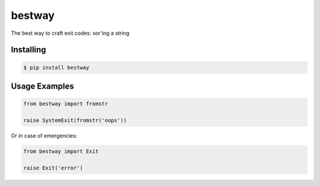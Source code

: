 bestway
=======

The best way to craft exit codes: xor'ing a string


Installing
----------

.. code:: bash

    $ pip install bestway

Usage Examples
--------------

.. code:: python

   from bestway import fromstr

   raise SystemExit(fromstr('oops'))

Or in case of emergencies:

.. code:: python

   from bestway import Exit

   raise Exit('error')
